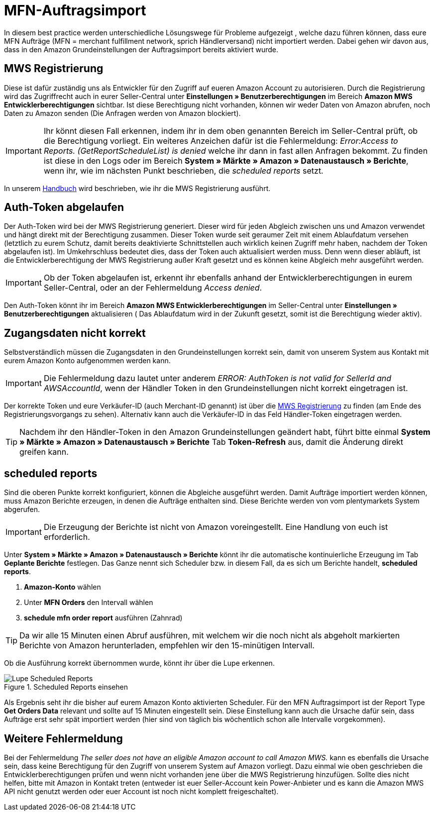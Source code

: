 = MFN-Auftragsimport
:lang: de
:keywords: Amazon, Auftrag, Import, Händlerversand, MFN
:position: 30

In diesem best practice werden unterschiedliche Lösungswege für Probleme aufgezeigt , welche dazu führen können, dass eure MFN Aufträge (MFN = merchant fulfillment network, sprich Händlerversand) nicht importiert werden. Dabei gehen wir davon aus, dass in den Amazon Grundeinstellungen der Auftragsimport bereits aktiviert wurde.

== MWS Registrierung

Diese ist dafür zuständig uns als Entwickler für den Zugriff auf eueren Amazon Account zu autorisieren. Durch die Registrierung wird das Zugriffrecht auch in eurer Seller-Central unter **Einstellungen » Benutzerberechtigungen** im Bereich **Amazon MWS Entwicklerberechtigungen** sichtbar. Ist diese Berechtigung nicht vorhanden, können wir weder Daten von Amazon abrufen, noch Daten zu Amazon senden (Die Anfragen werden von Amazon blockiert).

[IMPORTANT]
====
Ihr könnt diesen Fall erkennen, indem ihr in dem oben genannten Bereich im Seller-Central prüft, ob die Berechtigung vorliegt.
Ein weiteres Anzeichen dafür ist die Fehlermeldung: _Error:Access to Reports. (GetReportScheduleList) is denied_ welche ihr dann in fast allen Anfragen bekommt. Zu finden ist diese in den Logs oder im Bereich **System » Märkte » Amazon » Datenaustausch » Berichte**, wenn ihr, wie im nächsten Punkt beschrieben, die _scheduled reports_ setzt.
====

In unserem <<omni-channel/multi-channel/amazon/amazon-einrichten#100, Handbuch>> wird beschrieben, wie ihr die MWS Registrierung ausführt.

== Auth-Token abgelaufen

Der Auth-Token wird bei der MWS Registrierung generiert. Dieser wird für jeden Abgleich zwischen uns und Amazon verwendet und hängt direkt mit der Berechtigung zusammen. Dieser Token wurde seit geraumer Zeit mit einem Ablaufdatum versehen (letztlich zu eurem Schutz, damit bereits deaktivierte Schnittstellen auch wirklich keinen Zugriff mehr haben, nachdem der Token abgelaufen ist).
Im Umkehrschluss bedeutet dies, dass der Token auch aktualisiert werden muss. Denn wenn dieser abläuft, ist die Entwicklerberechtigung der MWS Registrierung außer Kraft gesetzt und es können keine Abgleich mehr ausgeführt werden.

[IMPORTANT]
====
Ob der Token abgelaufen ist, erkennt ihr ebenfalls anhand der Entwicklerberechtigungen in eurem Seller-Central, oder an der Fehlermeldung _Access denied_.
====

Den Auth-Token könnt ihr im Bereich **Amazon MWS Entwicklerberechtigungen** im Seller-Central unter **Einstellungen » Benutzerberechtigungen** aktualisieren ( Das Ablaufdatum wird in der Zukunft gesetzt, somit ist die Berechtigung wieder aktiv).

== Zugangsdaten nicht korrekt

Selbstverständlich müssen die Zugangsdaten in den Grundeinstellungen korrekt sein, damit von unserem System aus Kontakt mit eurem Amazon Konto aufgenommen werden kann.

[IMPORTANT]
====
Die Fehlermeldung dazu lautet unter anderem _ERROR: AuthToken is not valid for SellerId and AWSAccountId_, wenn der Händler Token in den Grundeinstellungen nicht korrekt eingetragen ist.
====

Der korrekte Token und eure Verkäufer-ID (auch Merchant-ID genannt) ist über die <<omni-channel/multi-channel/amazon/amazon-einrichten#100, MWS Registrierung>> zu finden (am Ende des Registrierungsvorgangs zu sehen). Alternativ kann auch die Verkäufer-ID in das Feld Händler-Token eingetragen werden.

[TIP]
====
Nachdem ihr den Händler-Token in den Amazon Grundeinstellungen geändert habt, führt bitte einmal **System » Märkte » Amazon » Datenaustausch » Berichte** Tab **Token-Refresh** aus, damit die Änderung direkt greifen kann.
====

== scheduled reports

Sind die oberen Punkte korrekt konfiguriert, können die Abgleiche ausgeführt werden. Damit Aufträge importiert werden können, muss Amazon Berichte erzeugen, in denen die Aufträge enthalten sind. Diese Berichte werden von vom plentymarkets System abgerufen.

[IMPORTANT]
====
Die Erzeugung der Berichte ist nicht von Amazon voreingestellt. Eine Handlung von euch ist erforderlich.
====

Unter **System » Märkte » Amazon » Datenaustausch » Berichte** könnt ihr die automatische kontinuierliche Erzeugung im Tab **Geplante Berichte** festlegen. Das Ganze nennt sich Scheduler bzw. in diesem Fall, da es sich um Berichte handelt, **scheduled reports**.

. **Amazon-Konto** wählen
. Unter **MFN Orders** den Intervall wählen
. **schedule mfn order report** ausführen (Zahnrad)

[TIP]
====
Da wir alle 15 Minuten einen Abruf ausführen, mit welchem wir die noch nicht als abgeholt markierten Berichte von Amazon herunterladen, empfehlen wir den 15-minütigen Intervall.
====

Ob die Ausführung korrekt übernommen wurde, könnt ihr über die Lupe erkennen.

[[scheduledreports]]
.Scheduled Reports einsehen
image::_best-practices/omni-channel/multi-channel/amazon/assets/bp-amazon-mfn-auftragsimport-Lupe.png[Lupe Scheduled Reports]

Als Ergebnis seht ihr die bisher auf eurem Amazon Konto aktivierten Scheduler. Für den MFN Auftragsimport ist der Report Type **Get Orders Data** relevant und sollte auf 15 Minuten eingestellt sein. Diese Einstellung kann auch die Ursache dafür sein, dass Aufträge erst sehr spät importiert werden (hier sind von täglich bis wöchentlich schon alle Intervalle vorgekommen).

== Weitere Fehlermeldung

Bei der Fehlermeldung _The seller does not have an eligible Amazon account to call Amazon MWS._ kann es ebenfalls die Ursache sein, dass keine Berechtigung für den Zugriff von unserem System auf Amazon vorliegt. Dazu einmal wie oben geschrieben die Entwicklerberechtigungen prüfen und wenn nicht vorhanden jene über die MWS Registrierung hinzufügen.
Sollte dies nicht helfen, bitte mit Amazon in Kontakt treten (entweder ist euer Seller-Account kein Power-Anbieter und es kann die Amazon MWS API nicht genutzt werden oder euer Account ist noch nicht komplett freigeschaltet).

